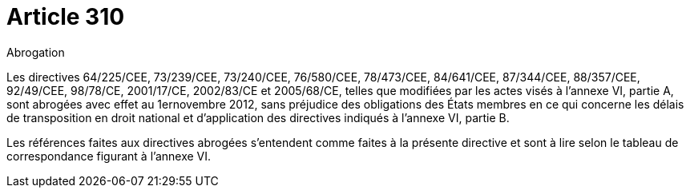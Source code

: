 = Article 310

Abrogation

Les directives 64/225/CEE, 73/239/CEE, 73/240/CEE, 76/580/CEE, 78/473/CEE, 84/641/CEE, 87/344/CEE, 88/357/CEE, 92/49/CEE, 98/78/CE, 2001/17/CE, 2002/83/CE et 2005/68/CE, telles que modifiées par les actes visés à l'annexe VI, partie A, sont abrogées avec effet au 1ernovembre 2012, sans préjudice des obligations des États membres en ce qui concerne les délais de transposition en droit national et d'application des directives indiqués à l'annexe VI, partie B.

Les références faites aux directives abrogées s'entendent comme faites à la présente directive et sont à lire selon le tableau de correspondance figurant à l'annexe VI.